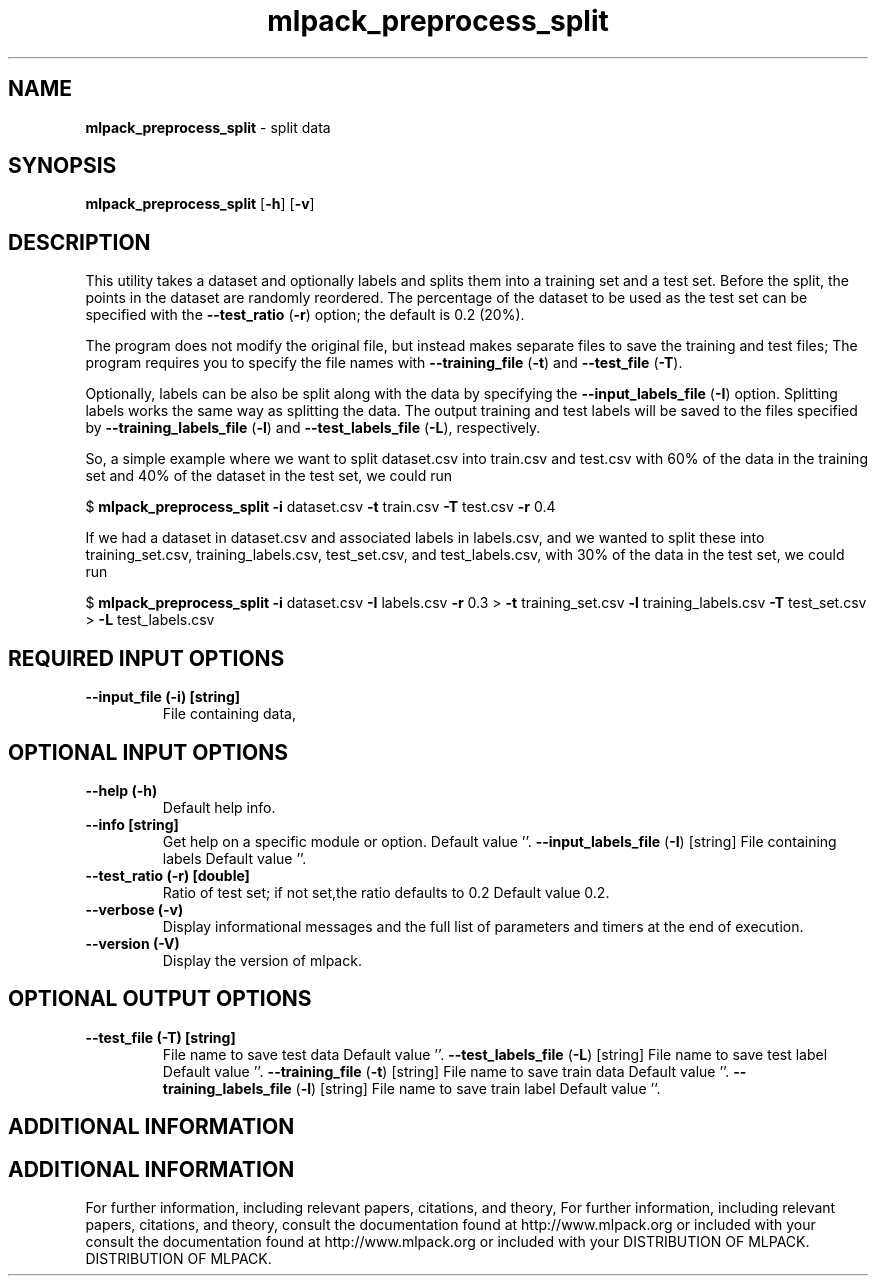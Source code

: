 .\" Text automatically generated by txt2man
.TH mlpack_preprocess_split  "1" "" ""
.SH NAME
\fBmlpack_preprocess_split \fP- split data
.SH SYNOPSIS
.nf
.fam C
 \fBmlpack_preprocess_split\fP [\fB-h\fP] [\fB-v\fP]  
.fam T
.fi
.fam T
.fi
.SH DESCRIPTION


This utility takes a dataset and optionally labels and splits them into a
training set and a test set. Before the split, the points in the dataset are
randomly reordered. The percentage of the dataset to be used as the test set
can be specified with the \fB--test_ratio\fP (\fB-r\fP) option; the default is 0.2 (20%).
.PP
The program does not modify the original file, but instead makes separate
files to save the training and test files; The program requires you to specify
the file names with \fB--training_file\fP (\fB-t\fP) and \fB--test_file\fP (\fB-T\fP).
.PP
Optionally, labels can be also be split along with the data by specifying the
\fB--input_labels_file\fP (\fB-I\fP) option. Splitting labels works the same way as
splitting the data. The output training and test labels will be saved to the
files specified by \fB--training_labels_file\fP (\fB-l\fP) and \fB--test_labels_file\fP (\fB-L\fP),
respectively.
.PP
So, a simple example where we want to split dataset.csv into train.csv and
test.csv with 60% of the data in the training set and 40% of the dataset in
the test set, we could run
.PP
$ \fBmlpack_preprocess_split\fP \fB-i\fP dataset.csv \fB-t\fP train.csv \fB-T\fP test.csv \fB-r\fP 0.4
.PP
If we had a dataset in dataset.csv and associated labels in labels.csv, and we
wanted to split these into training_set.csv, training_labels.csv,
test_set.csv, and test_labels.csv, with 30% of the data in the test set, we
could run
.PP
$ \fBmlpack_preprocess_split\fP \fB-i\fP dataset.csv \fB-I\fP labels.csv \fB-r\fP 0.3
> \fB-t\fP training_set.csv \fB-l\fP training_labels.csv \fB-T\fP test_set.csv
> \fB-L\fP test_labels.csv
.SH REQUIRED INPUT OPTIONS 

.TP
.B
\fB--input_file\fP (\fB-i\fP) [string]
File containing data,
.SH OPTIONAL INPUT OPTIONS 

.TP
.B
\fB--help\fP (\fB-h\fP)
Default help info.
.TP
.B
\fB--info\fP [string]
Get help on a specific module or option. 
Default value ''.
\fB--input_labels_file\fP (\fB-I\fP) [string] 
File containing labels Default value ''.
.TP
.B
\fB--test_ratio\fP (\fB-r\fP) [double]
Ratio of test set; if not set,the ratio defaults
to 0.2 Default value 0.2.
.TP
.B
\fB--verbose\fP (\fB-v\fP)
Display informational messages and the full list
of parameters and timers at the end of
execution.
.TP
.B
\fB--version\fP (\fB-V\fP)
Display the version of mlpack.
.SH OPTIONAL OUTPUT OPTIONS 

.TP
.B
\fB--test_file\fP (\fB-T\fP) [string]
File name to save test data Default value ''.
\fB--test_labels_file\fP (\fB-L\fP) [string] 
File name to save test label Default value ''.
\fB--training_file\fP (\fB-t\fP) [string] 
File name to save train data Default value ''.
\fB--training_labels_file\fP (\fB-l\fP) [string] 
File name to save train label Default value
\(cq'.
.SH ADDITIONAL INFORMATION
.SH ADDITIONAL INFORMATION


For further information, including relevant papers, citations, and theory,
For further information, including relevant papers, citations, and theory,
consult the documentation found at http://www.mlpack.org or included with your
consult the documentation found at http://www.mlpack.org or included with your
DISTRIBUTION OF MLPACK.
DISTRIBUTION OF MLPACK.
